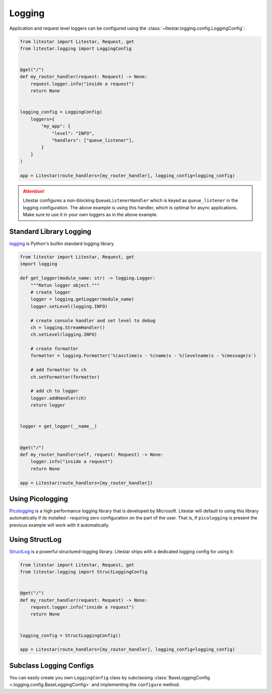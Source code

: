 Logging
=======

Application and request level loggers can be configured using the :class:`~litestar.logging.config.LoggingConfig`:

.. code-block:: python

   from litestar import Litestar, Request, get
   from litestar.logging import LoggingConfig


   @get("/")
   def my_router_handler(request: Request) -> None:
       request.logger.info("inside a request")
       return None


   logging_config = LoggingConfig(
       loggers={
           "my_app": {
               "level": "INFO",
               "handlers": ["queue_listener"],
           }
       }
   )

   app = Litestar(route_handlers=[my_router_handler], logging_config=logging_config)

.. attention::

    Litestar configures a non-blocking ``QueueListenerHandler`` which
    is keyed as ``queue_listener`` in the logging configuration. The above example is using this handler,
    which is optimal for async applications. Make sure to use it in your own loggers as in the above example.



Standard Library Logging
^^^^^^^^^^^^^^^^^^^^^^^^

`logging <https://docs.python.org/3/howto/logging.html>`_ is Python's builtin standard logging library.

.. code-block:: python

    from litestar import Litestar, Request, get
    import logging

    def get_logger(module_name: str) -> logging.Logger:
        """Retun logger object."""
        # create logger
        logger = logging.getLogger(module_name)
        logger.setLevel(logging.INFO)

        # create console handler and set level to debug
        ch = logging.StreamHandler()
        ch.setLevel(logging.INFO)

        # create formatter
        formatter = logging.Formatter('%(asctime)s - %(name)s - %(levelname)s - %(message)s')

        # add formatter to ch
        ch.setFormatter(formatter)

        # add ch to logger
        logger.addHandler(ch)
        return logger


    logger = get_logger(__name__)


    @get("/")
    def my_router_handler(self, request: Request) -> None:
        logger.info("inside a request")
        return None

    app = Litestar(route_handlers=[my_router_handler])



Using Picologging
^^^^^^^^^^^^^^^^^

`Picologging <https://github.com/microsoft/picologging>`_ is a high performance logging library that is developed by
Microsoft. Litestar will default to using this library automatically if its installed - requiring zero configuration on
the part of the user. That is, if ``picologging`` is present the previous example will work with it automatically.

Using StructLog
^^^^^^^^^^^^^^^

`StructLog <https://www.structlog.org/en/stable/>`_ is a powerful structured-logging library. Litestar ships with a dedicated
logging config for using it:

.. code-block:: python

   from litestar import Litestar, Request, get
   from litestar.logging import StructLoggingConfig


   @get("/")
   def my_router_handler(request: Request) -> None:
       request.logger.info("inside a request")
       return None


   logging_config = StructLoggingConfig()

   app = Litestar(route_handlers=[my_router_handler], logging_config=logging_config)

Subclass Logging Configs
^^^^^^^^^^^^^^^^^^^^^^^^

You can easily create you own ``LoggingConfig`` class by subclassing
:class:`BaseLoggingConfig <.logging.config.BaseLoggingConfig>` and implementing the ``configure`` method.
